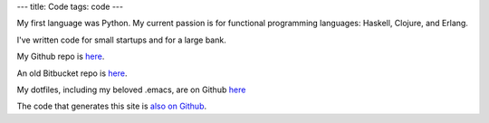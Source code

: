 ---
title: Code
tags: code
---

My first language was Python. My current passion is for functional programming
languages: Haskell, Clojure, and Erlang.

I've written code for small startups and for a large bank.

My Github repo is `here <https://github.com/christopheryoung/>`_.

An old Bitbucket repo is `here <https://bitbucket.org/chrisyoung/>`_.

My dotfiles, including my beloved .emacs, are on Github `here <https://github.com/christopheryoung/dotfiles>`_

The code that generates this site is `also on Github <https://github.com/christopheryoung/chrisyoung>`_.
